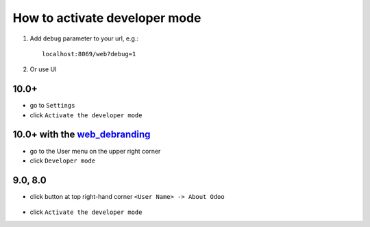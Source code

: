 ================================
 How to activate developer mode
================================

1.  Add ``debug`` parameter to your url, e.g.: ::

     localhost:8069/web?debug=1

2. Or use UI


10.0+
=====

* go to ``Settings``

* click ``Activate the developer mode``

.. image:: ../../images/debug-3.png

10.0+ with the `web_debranding <https://www.odoo.com/apps/modules/10.0/web_debranding/>`_
=========================================================================================

* go to the User menu on the upper right corner

* click ``Developer mode``

.. image:: ../../images/debug-4.png

9.0, 8.0
========

* click button at top right-hand corner ``<User Name> -> About Odoo``

  .. figure:: ../../images/debug-1.png

* click ``Activate the developer mode``

.. image:: ../../images/debug-2.png
